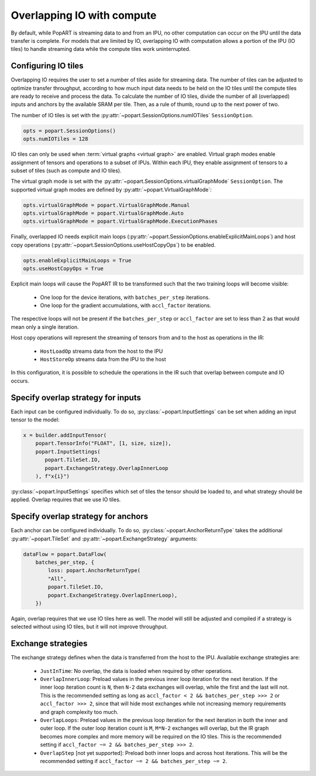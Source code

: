 .. _popart_overlap_io:

Overlapping IO with compute
===========================

By default, while PopART is streaming data to and from an IPU, no other
computation can occur on the IPU until the data transfer is complete. For models
that are limited by IO, overlapping IO with computation allows a portion of the IPU (IO tiles) to handle streaming data while the compute tiles work uninterrupted.

Configuring IO tiles
~~~~~~~~~~~~~~~~~~~~

Overlapping IO requires the user to set a number of tiles aside for streaming
data. The number of tiles can be adjusted to optimize transfer throughput,
according to how much input data needs to be held on the IO tiles until
the compute tiles are ready to receive and process the data.
To calculate the number of IO tiles, divide the number of all (overlapped) inputs and anchors by the available SRAM per tile. Then, as a rule of thumb, round up to the next power of two.

The number of IO tiles is set with the :py:attr:`~popart.SessionOptions.numIOTiles` ``SessionOption``.

.. code-block:: python

  opts = popart.SessionOptions()
  opts.numIOTiles = 128

IO tiles can only be used when :term:`virtual graphs <virtual graph>` are enabled. Virtual graph modes enable assignment of tensors and operations to a subset of IPUs. Within each IPU, they enable assignment of tensors to a subset of tiles (such as compute and IO tiles).

The virtual graph mode is set with the :py:attr:`~popart.SessionOptions.virtualGraphMode` ``SessionOption``. The supported virtual graph modes are defined by :py:attr:`~popart.VirtualGraphMode`:

.. code-block:: python

  opts.virtualGraphMode = popart.VirtualGraphMode.Manual
  opts.virtualGraphMode = popart.VirtualGraphMode.Auto
  opts.virtualGraphMode = popart.VirtualGraphMode.ExecutionPhases

Finally, overlapped IO needs explicit main loops (:py:attr:`~popart.SessionOptions.enableExplicitMainLoops`) and host copy operations (:py:attr:`~popart.SessionOptions.useHostCopyOps`) to be
enabled.

.. code-block:: python

  opts.enableExplicitMainLoops = True
  opts.useHostCopyOps = True

Explicit main loops will cause the PopART IR to be transformed such that the
two training loops will become visible:

  - One loop for the device iterations, with ``batches_per_step`` iterations.

  - One loop for the gradient accumulations, with ``accl_factor`` iterations.

The respective loops will not be present if the ``batches_per_step`` or
``accl_factor`` are set to less than 2 as that would mean only a single iteration.

Host copy operations will represent the streaming of tensors from and to the
host as operations in the IR:

  - ``HostLoadOp`` streams data from the host to the IPU
  - ``HostStoreOp`` streams data from the IPU to the host

In this configuration, it is possible to schedule the operations in the IR
such that overlap between compute and IO occurs.

Specify overlap strategy for inputs
~~~~~~~~~~~~~~~~~~~~~~~~~~~~~~~~~~~

Each input can be configured individually. To do so, :py:class:`~popart.InputSettings` can be set when adding an input tensor to the model:

.. code-block:: python

  x = builder.addInputTensor(
      popart.TensorInfo("FLOAT", [1, size, size]),
      popart.InputSettings(
         popart.TileSet.IO,
         popart.ExchangeStrategy.OverlapInnerLoop
      ), f"x{i}")

:py:class:`~popart.InputSettings` specifies which set of tiles the tensor should be loaded to, and what strategy should be applied. Overlap requires that we use IO tiles.

Specify overlap strategy for anchors
~~~~~~~~~~~~~~~~~~~~~~~~~~~~~~~~~~~~

Each anchor can be configured individually. To do so,
:py:class:`~popart.AnchorReturnType` takes the additional :py:attr:`~popart.TileSet` and :py:attr:`~popart.ExchangeStrategy` arguments:

.. code-block:: python

 dataFlow = popart.DataFlow(
     batches_per_step, {
         loss: popart.AnchorReturnType(
         "All",
         popart.TileSet.IO,
         popart.ExchangeStrategy.OverlapInnerLoop),
     })

Again, overlap requires that we use IO tiles here as well. The model will still
be adjusted and compiled if a strategy is selected without using IO tiles,
but it will not improve throughput.

Exchange strategies
~~~~~~~~~~~~~~~~~~~

The exchange strategy defines when the data is transferred from the host to the IPU. Available exchange strategies are:

  - ``JustInTime``: No overlap, the data is loaded when required by other
    operations.

  - ``OverlapInnerLoop``: Preload values in the previous inner loop iteration
    for the next iteration. If the inner loop iteration count is ``N``, then
    ``N-2`` data exchanges will overlap, while the first and the last will not.
    This is the recommended setting as long as
    ``accl_factor < 2 && batches_per_step >>> 2`` or ``accl_factor >>> 2``,
    since that will hide most exchanges while not increasing memory requirements
    and graph complexity too much.

  - ``OverlapLoops``: Preload values in the previous loop iteration for the next
    iteration in both the inner and outer loop.
    If the outer loop iteration count is ``M``, ``M*N-2`` exchanges will
    overlap, but the IR graph becomes more complex and more memory will be
    required on the IO tiles. This is the recommended setting if
    ``accl_factor ~= 2 && batches_per_step >>> 2``.

  - ``OverlapStep`` [not yet supported]: Preload both inner loops and across host iterations. This will be the recommended setting if
    ``accl_factor ~= 2 && batches_per_step ~= 2``.
